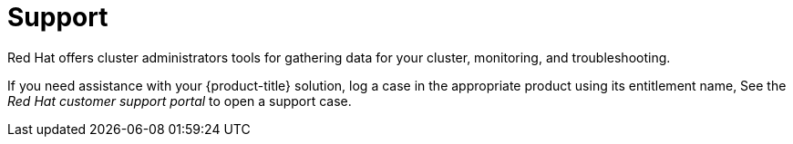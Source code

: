 // Module included in the following assemblies:
//
// * architecture/opp-architecture.adoc

:_module-type: CONCEPT
[id="opp-architecture-support_{context}"]
= Support

Red Hat offers cluster administrators tools for gathering data for your cluster, monitoring, and troubleshooting.

If you need assistance with your {product-title} solution, log a case in the appropriate product using its entitlement name, See the _Red Hat customer support portal_ to open a support case.

